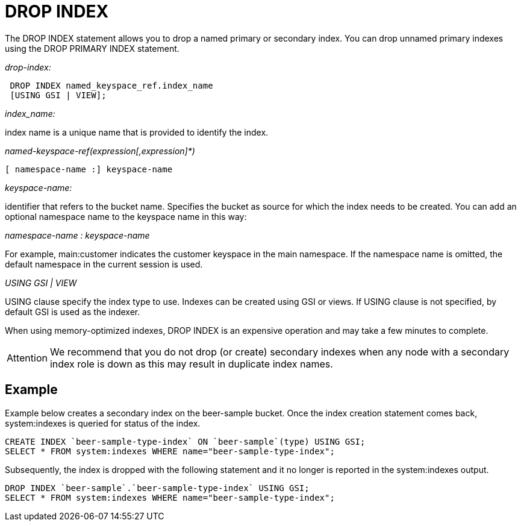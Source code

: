 [#concept_jbf_qth_rq]
= DROP INDEX

The DROP INDEX statement allows you to drop a named primary or secondary index.
You can drop unnamed primary indexes using the DROP PRIMARY INDEX statement.

_drop-index:_

----
 DROP INDEX named_keyspace_ref.index_name
 [USING GSI | VIEW];
----

_index_name:_

index name is a unique name that is provided to identify the index.

_named-keyspace-ref(expression[,expression]*)_

----
[ namespace-name :] keyspace-name
----

_keyspace-name:_

identifier that refers to the bucket name.
Specifies the bucket as source for which the index needs to be created.
You can add an optional namespace name to the keyspace name in this way:

_namespace-name : keyspace-name_

For example, main:customer indicates the customer keyspace in the main namespace.
If the namespace name is omitted, the default namespace in the current session is used.

_USING GSI | VIEW_

USING clause specify the index type to use.
Indexes can be created using GSI or views.
If USING clause is not specified, by default GSI is used as the indexer.

When using memory-optimized indexes, DROP INDEX is an expensive operation and may take a few minutes to complete.

[caption=Attention]
IMPORTANT: We recommend that you do not drop (or create) secondary indexes when any node with a secondary index role is down as this may result in duplicate index names.

== Example

Example below creates a secondary index on the beer-sample bucket.
Once the index creation statement comes back, system:indexes is queried for status of the index.

----
CREATE INDEX `beer-sample-type-index` ON `beer-sample`(type) USING GSI;
SELECT * FROM system:indexes WHERE name="beer-sample-type-index";
----

Subsequently, the index is dropped with the following statement and it no longer is reported in the system:indexes output.

----
DROP INDEX `beer-sample`.`beer-sample-type-index` USING GSI;
SELECT * FROM system:indexes WHERE name="beer-sample-type-index";
----
